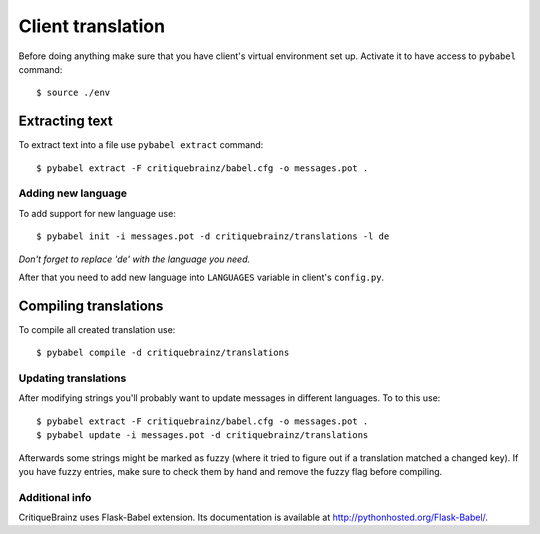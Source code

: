 Client translation
==================

Before doing anything make sure that you have client's virtual environment set up.
Activate it to have access to ``pybabel`` command::

    $ source ./env

Extracting text
^^^^^^^^^^^^^^^

To extract text into a file use ``pybabel extract`` command::

    $ pybabel extract -F critiquebrainz/babel.cfg -o messages.pot .

Adding new language
-------------------

To add support for new language use::

    $ pybabel init -i messages.pot -d critiquebrainz/translations -l de

*Don't forget to replace 'de' with the language you need.*

After that you need to add new language into ``LANGUAGES`` variable in client's ``config.py``.

Compiling translations
^^^^^^^^^^^^^^^^^^^^^^

To compile all created translation use::

    $ pybabel compile -d critiquebrainz/translations

Updating translations
---------------------

After modifying strings you'll probably want to update messages in different languages. To to this use::

    $ pybabel extract -F critiquebrainz/babel.cfg -o messages.pot .
    $ pybabel update -i messages.pot -d critiquebrainz/translations

Afterwards some strings might be marked as fuzzy (where it tried to figure out if a translation matched a changed key).
If you have fuzzy entries, make sure to check them by hand and remove the fuzzy flag before compiling.

Additional info
---------------

CritiqueBrainz uses Flask-Babel extension. Its documentation is available at http://pythonhosted.org/Flask-Babel/.